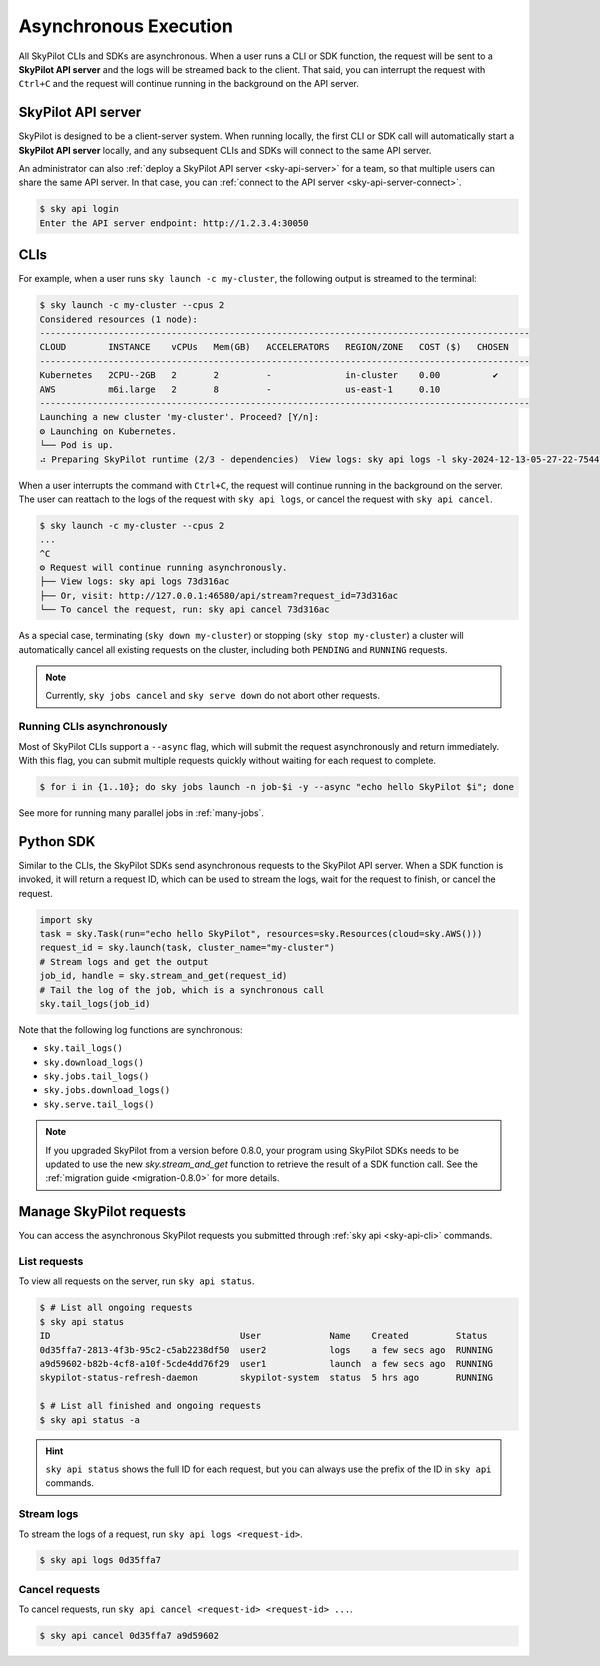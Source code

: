 .. _async:

Asynchronous Execution
======================

All SkyPilot CLIs and SDKs are asynchronous. When a user runs a CLI or SDK function,
the request will be sent to a **SkyPilot API server** and the logs will be streamed
back to the client. That said, you can interrupt the request with ``Ctrl+C`` and the request
will continue running in the background on the API server.


.. _api-server-simple:

SkyPilot API server
---------------------

SkyPilot is designed to be a client-server system.
When running locally, the first CLI or SDK call will automatically start a **SkyPilot API server** locally, and
any subsequent CLIs and SDKs will connect to the same API server.

An administrator can also :ref:`deploy a SkyPilot API server <sky-api-server>` for a team, so that multiple
users can share the same API server. In that case, you can :ref:`connect to the API server <sky-api-server-connect>`.

.. code-block:: console

  $ sky api login
  Enter the API server endpoint: http://1.2.3.4:30050

CLIs
----

For example, when a user runs ``sky launch -c my-cluster``, the following output is streamed to the terminal:

.. code-block:: console

    $ sky launch -c my-cluster --cpus 2
    Considered resources (1 node):
    ---------------------------------------------------------------------------------------------
    CLOUD        INSTANCE    vCPUs   Mem(GB)   ACCELERATORS   REGION/ZONE   COST ($)   CHOSEN
    ---------------------------------------------------------------------------------------------
    Kubernetes   2CPU--2GB   2       2         -              in-cluster    0.00          ✔
    AWS          m6i.large   2       8         -              us-east-1     0.10
    ---------------------------------------------------------------------------------------------
    Launching a new cluster 'my-cluster'. Proceed? [Y/n]:
    ⚙︎ Launching on Kubernetes.
    └── Pod is up.
    ⠴ Preparing SkyPilot runtime (2/3 - dependencies)  View logs: sky api logs -l sky-2024-12-13-05-27-22-754475/provision.log


When a user interrupts the command with ``Ctrl+C``, the request will continue
running in the background on the server. The user can reattach to the logs of
the request with ``sky api logs``, or cancel the request with ``sky api cancel``.

.. code-block:: console

    $ sky launch -c my-cluster --cpus 2
    ...
    ^C
    ⚙︎ Request will continue running asynchronously.
    ├── View logs: sky api logs 73d316ac
    ├── Or, visit: http://127.0.0.1:46580/api/stream?request_id=73d316ac
    └── To cancel the request, run: sky api cancel 73d316ac


As a special case, terminating (``sky down my-cluster``) or stopping (``sky stop my-cluster``) a cluster will automatically cancel all existing requests on the cluster, including both ``PENDING`` and ``RUNNING`` requests.

.. note::

    Currently, ``sky jobs cancel`` and ``sky serve down`` do not abort other requests.

Running CLIs asynchronously
~~~~~~~~~~~~~~~~~~~~~~~~~~~~~

Most of SkyPilot CLIs support a ``--async`` flag, which will submit the request asynchronously and return immediately. With this
flag, you can submit multiple requests quickly without waiting for each request to complete.

.. code-block:: console

  $ for i in {1..10}; do sky jobs launch -n job-$i -y --async "echo hello SkyPilot $i"; done


See more for running many parallel jobs in :ref:`many-jobs`.
  
Python SDK
----------

Similar to the CLIs, the SkyPilot SDKs send asynchronous requests to the SkyPilot API server. When a SDK function is invoked, it will return a request ID, which can be used to stream the logs, wait for the request to finish, or cancel the request.

.. code-block:: python

  import sky
  task = sky.Task(run="echo hello SkyPilot", resources=sky.Resources(cloud=sky.AWS()))
  request_id = sky.launch(task, cluster_name="my-cluster")
  # Stream logs and get the output
  job_id, handle = sky.stream_and_get(request_id)
  # Tail the log of the job, which is a synchronous call
  sky.tail_logs(job_id)


Note that the following log functions are synchronous:

- ``sky.tail_logs()``
- ``sky.download_logs()``
- ``sky.jobs.tail_logs()``
- ``sky.jobs.download_logs()``
- ``sky.serve.tail_logs()``


.. note::
  
  If you upgraded SkyPilot from a version before 0.8.0, your program using SkyPilot SDKs needs to be updated to
  use the new `sky.stream_and_get` function to retrieve the result of a SDK function call. See the :ref:`migration guide <migration-0.8.0>` for more details.


Manage SkyPilot requests
------------------------

You can access the asynchronous SkyPilot requests you submitted through :ref:`sky api <sky-api-cli>` commands.


List requests
~~~~~~~~~~~~~~

To view all requests on the server, run ``sky api status``.

.. code-block:: console

    $ # List all ongoing requests
    $ sky api status
    ID                                    User             Name    Created         Status
    0d35ffa7-2813-4f3b-95c2-c5ab2238df50  user2            logs    a few secs ago  RUNNING
    a9d59602-b82b-4cf8-a10f-5cde4dd76f29  user1            launch  a few secs ago  RUNNING
    skypilot-status-refresh-daemon        skypilot-system  status  5 hrs ago       RUNNING

    $ # List all finished and ongoing requests
    $ sky api status -a

.. hint::

  ``sky api status`` shows the full ID for each request, but you can always use the prefix of
  the ID in ``sky api`` commands.

Stream logs
~~~~~~~~~~~

To stream the logs of a request, run ``sky api logs <request-id>``.

.. code-block:: console

    $ sky api logs 0d35ffa7


Cancel requests
~~~~~~~~~~~~~~~

To cancel requests, run ``sky api cancel <request-id> <request-id> ...``.

.. code-block:: console

    $ sky api cancel 0d35ffa7 a9d59602

